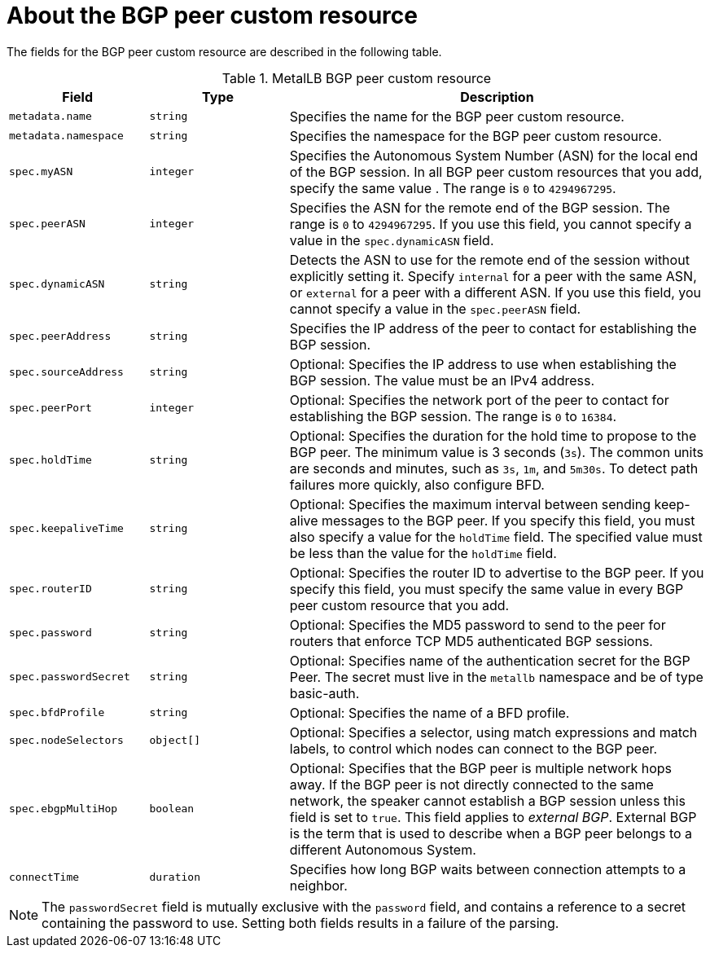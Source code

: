 // Module included in the following assemblies:
//
// * networking/metallb/metallb-configure-bgp-peers.adoc

:_mod-docs-content-type: REFERENCE
[id="nw-metallb-bgppeer-cr_{context}"]
= About the BGP peer custom resource

The fields for the BGP peer custom resource are described in the following table.

.MetalLB BGP peer custom resource
[cols="1,1,3",options="header"]
|===

|Field
|Type
|Description

|`metadata.name`
|`string`
|Specifies the name for the BGP peer custom resource.

|`metadata.namespace`
|`string`
|Specifies the namespace for the BGP peer custom resource.

|`spec.myASN`
|`integer`
|Specifies the Autonomous System Number (ASN) for the local end of the BGP session.
In all BGP peer custom resources that you add, specify the same value .
The range is `0` to `4294967295`.

|`spec.peerASN`
|`integer`
|Specifies the ASN for the remote end of the BGP session.
The range is `0` to `4294967295`. 
If you use this field, you cannot specify a value in the `spec.dynamicASN` field.

|`spec.dynamicASN`
|`string`
| Detects the ASN to use for the remote end of the session without explicitly setting it.
Specify `internal` for a peer with the same ASN, or `external` for a peer with a different ASN.
If you use this field, you cannot specify a value in the `spec.peerASN` field.

|`spec.peerAddress`
|`string`
|Specifies the IP address of the peer to contact for establishing the BGP session.

|`spec.sourceAddress`
|`string`
|Optional: Specifies the IP address to use when establishing the BGP session.
The value must be an IPv4 address.

|`spec.peerPort`
|`integer`
|Optional: Specifies the network port of the peer to contact for establishing the BGP session.
The range is `0` to `16384`.

|`spec.holdTime`
|`string`
|Optional: Specifies the duration for the hold time to propose to the BGP peer.
The minimum value is 3 seconds (`3s`).
The common units are seconds and minutes, such as `3s`, `1m`, and `5m30s`.
To detect path failures more quickly, also configure BFD.

|`spec.keepaliveTime`
|`string`
|Optional: Specifies the maximum interval between sending keep-alive messages to the BGP peer.
If you specify this field, you must also specify a value for the `holdTime` field.
The specified value must be less than the value for the `holdTime` field.

|`spec.routerID`
|`string`
|Optional: Specifies the router ID to advertise to the BGP peer.
If you specify this field, you must specify the same value in every BGP peer custom resource that you add.

|`spec.password`
|`string`
|Optional: Specifies the MD5 password to send to the peer for routers that enforce TCP MD5 authenticated BGP sessions.

|`spec.passwordSecret`
|`string`
|Optional: Specifies name of the authentication secret for the BGP Peer. The secret must live in the `metallb` namespace and be of type basic-auth.

|`spec.bfdProfile`
|`string`
|Optional: Specifies the name of a BFD profile.

|`spec.nodeSelectors`
|`object[]`
|Optional: Specifies a selector, using match expressions and match labels, to control which nodes can connect to the BGP peer.

|`spec.ebgpMultiHop`
|`boolean`
|Optional: Specifies that the BGP peer is multiple network hops away.
If the BGP peer is not directly connected to the same network, the speaker cannot establish a BGP session unless this field is set to `true`.
This field applies to _external BGP_.
External BGP is the term that is used to describe when a BGP peer belongs to a different Autonomous System.

|`connectTime`
|`duration`
|Specifies how long BGP waits between connection attempts to a neighbor.

|===

[NOTE]
====
The `passwordSecret` field is mutually exclusive with the `password` field, and contains a reference to a secret containing the password to use. Setting both fields results in a failure of the parsing.
====
